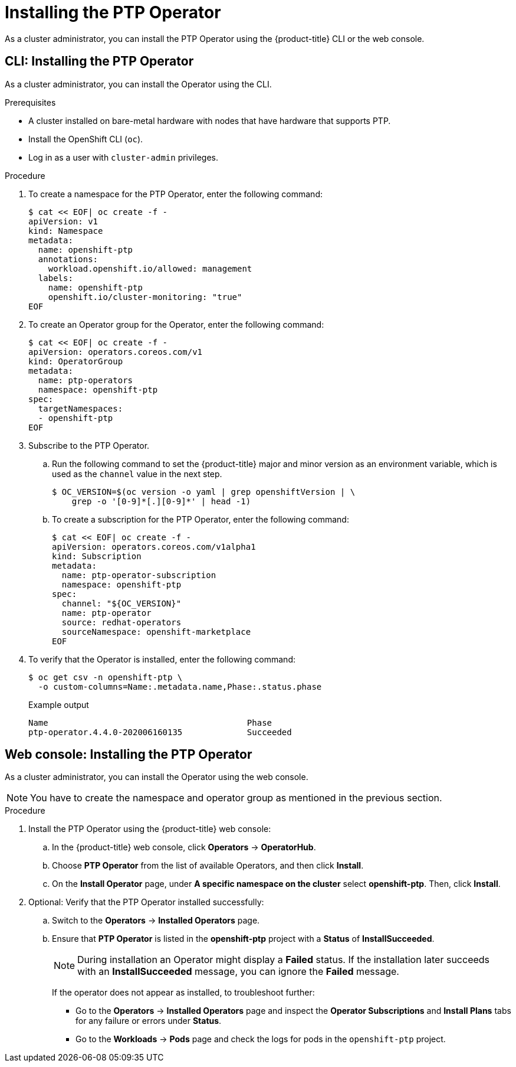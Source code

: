 // Module included in the following assemblies:
//
// * networking/multiple_networks/configuring-ptp.adoc

[id="installing-ptp-operator_{context}"]
= Installing the PTP Operator

[role="_abstract"]
As a cluster administrator, you can install the PTP Operator using the {product-title} CLI or the web console.

[id="install-ptp-operator-cli_{context}"]
== CLI: Installing the PTP Operator

As a cluster administrator, you can install the Operator using the CLI.

.Prerequisites

* A cluster installed on bare-metal hardware with nodes that have hardware that supports PTP.
* Install the OpenShift CLI (`oc`).
* Log in as a user with `cluster-admin` privileges.

.Procedure

. To create a namespace for the PTP Operator, enter the following command:
+
[source,terminal]
----
$ cat << EOF| oc create -f -
apiVersion: v1
kind: Namespace
metadata:
  name: openshift-ptp
  annotations:
    workload.openshift.io/allowed: management
  labels:
    name: openshift-ptp
    openshift.io/cluster-monitoring: "true"
EOF
----

. To create an Operator group for the Operator, enter the following command:
+
[source,terminal]
----
$ cat << EOF| oc create -f -
apiVersion: operators.coreos.com/v1
kind: OperatorGroup
metadata:
  name: ptp-operators
  namespace: openshift-ptp
spec:
  targetNamespaces:
  - openshift-ptp
EOF
----

. Subscribe to the PTP Operator.

.. Run the following command to set the {product-title} major and minor version as an environment variable, which is used as the `channel` value in the next
step.
+
[source,terminal]
----
$ OC_VERSION=$(oc version -o yaml | grep openshiftVersion | \
    grep -o '[0-9]*[.][0-9]*' | head -1)
----

.. To create a subscription for the PTP Operator, enter the following command:
+
[source,terminal]
----
$ cat << EOF| oc create -f -
apiVersion: operators.coreos.com/v1alpha1
kind: Subscription
metadata:
  name: ptp-operator-subscription
  namespace: openshift-ptp
spec:
  channel: "${OC_VERSION}"
  name: ptp-operator
  source: redhat-operators
  sourceNamespace: openshift-marketplace
EOF
----

. To verify that the Operator is installed, enter the following command:
+
[source,terminal]
----
$ oc get csv -n openshift-ptp \
  -o custom-columns=Name:.metadata.name,Phase:.status.phase
----
+
.Example output
[source,terminal]
----
Name                                        Phase
ptp-operator.4.4.0-202006160135             Succeeded
----

[id="install-ptp-operator-web-console_{context}"]
== Web console: Installing the PTP Operator

As a cluster administrator, you can install the Operator using the web console.

[NOTE]
====
You have to create the namespace and operator group as mentioned
in the previous section.
====

.Procedure

. Install the PTP Operator using the {product-title} web console:

.. In the {product-title} web console, click *Operators* -> *OperatorHub*.

.. Choose  *PTP Operator* from the list of available Operators, and then click *Install*.

.. On the *Install Operator* page, under *A specific namespace on the cluster* select *openshift-ptp*. Then, click *Install*.

. Optional: Verify that the PTP Operator installed successfully:

.. Switch to the *Operators* -> *Installed Operators* page.

.. Ensure that *PTP Operator* is listed in the *openshift-ptp* project with a *Status* of *InstallSucceeded*.
+
[NOTE]
====
During installation an Operator might display a *Failed* status.
If the installation later succeeds with an *InstallSucceeded* message, you can ignore the *Failed* message.
====

+
If the operator does not appear as installed, to troubleshoot further:

+
* Go to the *Operators* -> *Installed Operators* page and inspect
the *Operator Subscriptions* and *Install Plans* tabs for any failure or errors
under *Status*.
* Go to the *Workloads* -> *Pods* page and check the logs for pods in the
`openshift-ptp` project.
